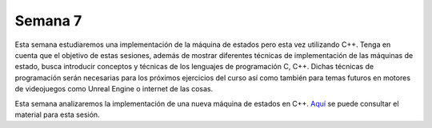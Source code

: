 Semana 7
===========
Esta semana estudiaremos una implementación de la máquina de estados pero esta vez utilizando C++. Tenga en cuenta que el objetivo 
de estas sesiones, además de mostrar diferentes técnicas de implementación de las máquinas de estado, busca introducir conceptos 
y técnicas de los lenguajes de programación C, C++. Dichas técnicas de programación serán necesarias para los próximos ejercicios 
del curso así como también para temas futuros en motores de videojuegos como Unreal Engine o internet de las cosas.

Esta semana analizaremos la implementación de una nueva máquina de estados en C++.
`Aquí <https://drive.google.com/open?id=1XX3azDMr_bB3R0xBXDeKecCQoC9RFz-772cKGWdC1Hs>`__ se puede 
consultar el material para esta sesión.

